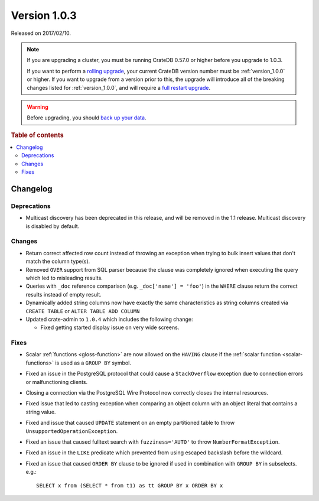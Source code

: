 .. _version_1.0.3:

=============
Version 1.0.3
=============

Released on 2017/02/10.

.. NOTE::

    If you are upgrading a cluster, you must be running CrateDB 0.57.0 or
    higher before you upgrade to 1.0.3.

    If you want to perform a `rolling upgrade`_, your current CrateDB version
    number must be :ref:`version_1.0.0` or higher. If you want to upgrade from
    a version prior to this, the upgrade will introduce all of the breaking
    changes listed for :ref:`version_1.0.0`, and will require a `full restart
    upgrade`_.

.. WARNING::

    Before upgrading, you should `back up your data`_.

.. _rolling upgrade: https://crate.io/docs/crate/howtos/en/latest/admin/rolling-upgrade.html
.. _full restart upgrade: https://crate.io/docs/crate/howtos/en/latest/admin/full-restart-upgrade.html
.. _back up your data: https://crate.io/docs/crate/reference/en/latest/admin/snapshots.html

.. rubric:: Table of contents

.. contents::
   :local:


Changelog
=========


Deprecations
------------

- Multicast discovery has been deprecated in this release, and will be removed
  in the 1.1 release. Multicast discovery is disabled by default.


Changes
-------

- Return correct affected row count instead of throwing an exception when
  trying to bulk insert values that don't match the column type(s).

- Removed ``OVER`` support from SQL parser because the clause was completely
  ignored when executing the query which led to misleading results.

- Queries with ``_doc`` reference comparison (e.g. ``_doc['name'] = 'foo'``) in
  the ``WHERE`` clause return the correct results instead of empty result.

- Dynamically added string columns now have exactly the same characteristics as
  string columns created via ``CREATE TABLE`` or ``ALTER TABLE ADD COLUMN``

- Updated crate-admin to ``1.0.4`` which includes the following change:

  - Fixed getting started display issue on very wide screens.


Fixes
-----

- Scalar :ref:`functions <gloss-function>` are now allowed on the ``HAVING``
  clause if the :ref:`scalar function <scalar-functions>` is used as a ``GROUP
  BY`` symbol.

- Fixed an issue in the PostgreSQL protocol that could cause a
  ``StackOverflow`` exception due to connection errors or malfunctioning
  clients.

- Closing a connection via the PostgreSQL Wire Protocol now correctly closes
  the internal resources.

- Fixed issue that led to casting exception when comparing an object column
  with an object literal that contains a string value.

- Fixed and issue that caused ``UPDATE`` statement on an empty partitioned
  table to throw ``UnsupportedOperationException``.

- Fixed an issue that caused fulltext search with ``fuzziness='AUTO'`` to throw
  ``NumberFormatException``.

- Fixed an issue in the ``LIKE`` predicate which prevented from using escaped
  backslash before the wildcard.

- Fixed an issue that caused ``ORDER BY`` clause to be ignored if used in
  combination with ``GROUP BY`` in subselects. e.g.::

       SELECT x from (SELECT * from t1) as tt GROUP BY x ORDER BY x
